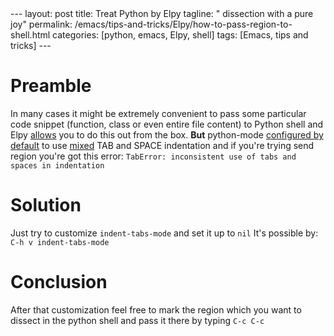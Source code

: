 #+BEGIN_HTML
---
layout: post
title: Treat Python by Elpy 
tagline: " dissection with a pure joy"
permalink: /emacs/tips-and-tricks/Elpy/how-to-pass-region-to-shell.html
categories: [python, emacs, Elpy, shell]
tags: [Emacs, tips and tricks]
---
#+END_HTML
#+STARTUP: showall
#+OPTIONS: tags:nil num:nil \n:nil @:t ::t |:t ^:{} _:{} *:t
* Preamble
  In many cases it might be extremely convenient to pass some particular
  code snippet (function, class or even entire file content) to Python
  shell and Elpy [[https://elpy.readthedocs.io/en/latest/ide.html#command-elpy-shell-send-region-or-buffer][allows]] you to do this out from the box. *But* python-mode
  [[https://www.emacswiki.org/emacs/IndentingPython][configured by default]] to use _mixed_ TAB and SPACE indentation and if you're
  trying send region you're got this error:
  ~TabError: inconsistent use of tabs and spaces in indentation~
* Solution
  Just try to customize =indent-tabs-mode= and set it up to =nil=
  It's possible by:
  =C-h v indent-tabs-mode=
* Conclusion
  After that customization feel free to mark the region which you want to
  dissect in the python shell and pass it there by typing =C-c C-c=
